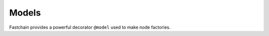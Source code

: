 ======
Models
======

Fastchain provides a powerful decorator ``@model`` used to make node factories.

